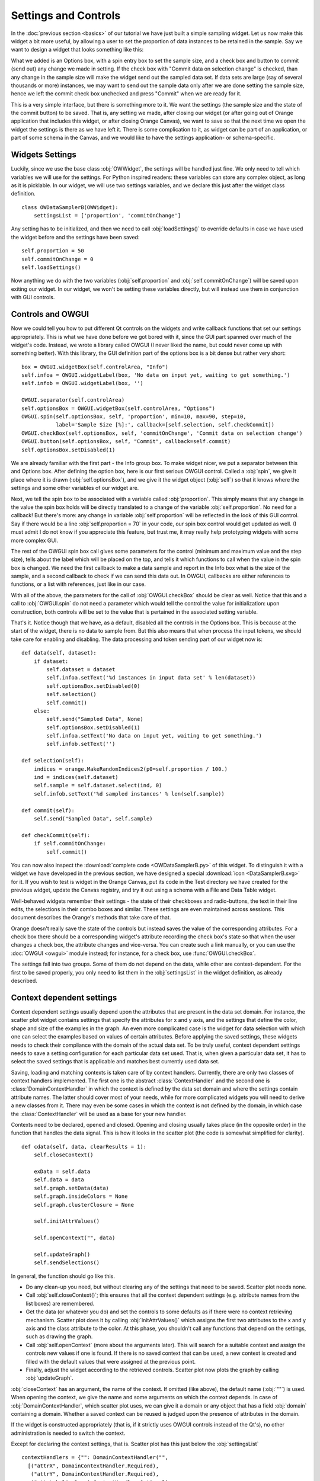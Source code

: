 #####################
Settings and Controls
#####################

In the :doc:`previous section <basics>` of our tutorial we
have just built a simple sampling widget. Let us now make this widget
a bit more useful, by allowing a user to set the proportion of data
instances to be retained in the sample. Say we want to design a widget
that looks something like this:

.. image:: dataSamplerBWidget.png

What we added is an Options box, with a spin entry box to set the
sample size, and a check box and button to commit (send out) any
change we made in setting. If the check box with "Commit data on
selection change" is checked, than any change in the sample size will
make the widget send out the sampled data set. If data sets are large
(say of several thousands or more) instances, we may want to send out
the sample data only after we are done setting the sample size, hence
we left the commit check box unchecked and press "Commit" when we are
ready for it.

This is a very simple interface, but there is something more to
it. We want the settings (the sample size and the state of the commit
button) to be saved. That is, any setting we made, after closing our
widget (or after going out of Orange application that includes this
widget, or after closing Orange Canvas), we want to save so that the
next time we open the widget the settings is there as we have left
it. There is some complication to it, as widget can be part of an
application, or part of some schema in the Canvas, and we would like
to have the settings application- or schema-specific.

****************
Widgets Settings
****************

Luckily, since we use the base class :obj:`OWWidget`, the settings
will be handled just fine. We only need to tell which variables we
will use for the settings. For Python inspired readers: these
variables can store any complex object, as long as it is
picklable. In our widget, we will use two settings variables, and we
declare this just after the widget class definition.

::

    class OWDataSamplerB(OWWidget):
        settingsList = ['proportion', 'commitOnChange']

Any setting has to be initialized, and then we need to call
:obj:`loadSettings()` to override defaults in case we have used
the widget before and the settings have been saved::

    self.proportion = 50
    self.commitOnChange = 0
    self.loadSettings()

Now anything we do with the two variables (:obj:`self.proportion` and
:obj:`self.commitOnChange`) will be saved upon exiting our
widget. In our widget, we won't be setting these variables directly,
but will instead use them in conjunction with GUI controls.

******************
Controls and OWGUI
******************

Now we could tell you how to put different Qt controls on the
widgets and write callback functions that set our settings
appropriately. This is what we have done before we got bored with it,
since the GUI part spanned over much of the widget's code. Instead, we
wrote a library called OWGUI (I never liked the name, but could never
come up with something better). With this library, the GUI definition
part of the options box is a bit dense but rather very short::

    box = OWGUI.widgetBox(self.controlArea, "Info")
    self.infoa = OWGUI.widgetLabel(box, 'No data on input yet, waiting to get something.')
    self.infob = OWGUI.widgetLabel(box, '')

    OWGUI.separator(self.controlArea)
    self.optionsBox = OWGUI.widgetBox(self.controlArea, "Options")
    OWGUI.spin(self.optionsBox, self, 'proportion', min=10, max=90, step=10,
               label='Sample Size [%]:', callback=[self.selection, self.checkCommit])
    OWGUI.checkBox(self.optionsBox, self, 'commitOnChange', 'Commit data on selection change')
    OWGUI.button(self.optionsBox, self, "Commit", callback=self.commit)
    self.optionsBox.setDisabled(1)

We are already familiar with the first part - the Info group
box. To make widget nicer, we put a separator between this and Options
box. After defining the option box, here is our first serious OWGUI
control. Called a :obj:`spin`, we give it place where it is
drawn (:obj:`self.optionsBox`), and we give it the widget object
(:obj:`self`) so that it knows where the settings and some other
variables of our widget are.

Next, we tell the spin box to be
associated with a variable called :obj:`proportion`. This simply
means that any change in the value the spin box holds will be directly
translated to a change of the variable
:obj:`self.proportion`. No need for a callback! But there's
more: any change in variable :obj:`self.proportion` will be
reflected in the look of this GUI control. Say if there would be a
line :obj:`self.proportion = 70` in your code, our spin box
control would get updated as well. (I must admit I do not know if you
appreciate this feature, but trust me, it may really help prototyping
widgets with some more complex GUI.

The rest of the OWGUI spin box call gives some parameters for the
control (minimum and maximum value and the step size), tells about the
label which will be placed on the top, and tells it which functions to
call when the value in the spin box is changed. We need the first
callback to make a data sample and report in the Info box what is the
size of the sample, and a second callback to check if we can send this
data out. In OWGUI, callbacks are either references to functions, or a
list with references, just like in our case.

With all of the above, the parameters for the call of
:obj:`OWGUI.checkBox` should be clear as well. Notice that this
and a call to :obj:`OWGUI.spin` do not need a parameter which
would tell the control the value for initialization: upon construction,
both controls will be set to the value that is pertained in the
associated setting variable.

That's it. Notice though that we have, as a default, disabled all
the controls in the Options box. This is because at the start of the
widget, there is no data to sample from. But this also means that when
process the input tokens, we should take care for enabling and
disabling. The data processing and token sending part of our widget
now is::

    def data(self, dataset):
        if dataset:
            self.dataset = dataset
            self.infoa.setText('%d instances in input data set' % len(dataset))
            self.optionsBox.setDisabled(0)
            self.selection()
            self.commit()
        else:
            self.send("Sampled Data", None)
            self.optionsBox.setDisabled(1)
            self.infoa.setText('No data on input yet, waiting to get something.')
            self.infob.setText('')

    def selection(self):
        indices = orange.MakeRandomIndices2(p0=self.proportion / 100.)
        ind = indices(self.dataset)
        self.sample = self.dataset.select(ind, 0)
        self.infob.setText('%d sampled instances' % len(self.sample))

    def commit(self):
        self.send("Sampled Data", self.sample)

    def checkCommit(self):
        if self.commitOnChange:
            self.commit()

You can now also inspect the :download:`complete code <OWDataSamplerB.py>`
of this widget. To distinguish it with a widget we have developed in the
previous section, we have designed a special
:download:`icon <DataSamplerB.svg>` for it. If you wish to test is
widget in the Orange Canvas, put its code in the Test directory we
have created for the previous widget, update the Canvas registry, and
try it out using a schema with a File and Data Table widget.

.. image:: schemawithdatasamplerB.png


Well-behaved widgets remember their settings - the state of their
checkboxes and radio-buttons, the text in their line edits, the
selections in their combo boxes and similar. These settings are even
maintained across sessions. This document describes the Orange's
methods that take care of that.

Orange doesn't really save the state of the controls but instead
saves the value of the corresponding attributes. For a check box there
should be a corresponding widget's attribute recording the check box's
state so that when the user changes a check box, the attribute changes
and vice-versa. You can create such a link manually, or you can use
the :doc:`OWGUI <owgui>` module instead; for instance, for a check
box, use :func:`OWGUI.checkBox`.

The settings fall into two groups. Some of them do not depend on
the data, while other are context-dependent. For the first to be saved
properly, you only need to list them in the :obj:`settingsList`
in the widget definition, as already described.


.. module:: OWContexts

**************************
Context dependent settings
**************************

Context dependent settings usually depend upon the attributes that
are present in the data set domain. For instance, the scatter plot
widget contains settings that specify the attributes for x and y axis,
and the settings that define the color, shape and size of the examples
in the graph. An even more complicated case is the widget for data
selection with which one can select the examples based on values of
certain attributes. Before applying the saved settings, these widgets
needs to check their compliance with the domain of the actual data
set. To be truly useful, context dependent settings needs to save a
setting configuration for each particular data set used. That is, when
given a particular data set, it has to select the saved settings that
is applicable and matches best currently used data set.

Saving, loading and matching contexts is taken care of by context
handlers. Currently, there are only two classes of context handlers
implemented. The first one is the abstract :class:`ContextHandler`
and the second one is :class:`DomainContextHandler` in which the
context is defined by the data set domain and where the settings
contain attribute names. The latter should cover most of your needs,
while for more complicated widgets you will need to derive a new
classes from it. There may even be some cases in which the context is
not defined by the domain, in which case the
:class:`ContextHandler` will be used as a base for your new
handler.

Contexts need to be declared, opened and closed. Opening and
closing usually takes place (in the opposite order) in the function
that handles the data signal. This is how it looks in the scatter plot
(the code is somewhat simplified for clarity).

::

    def cdata(self, data, clearResults = 1):
        self.closeContext()

        exData = self.data
        self.data = data
        self.graph.setData(data)
        self.graph.insideColors = None
        self.graph.clusterClosure = None

        self.initAttrValues()

        self.openContext("", data)

        self.updateGraph()
        self.sendSelections()

In general, the function should go like this.

* Do any clean-up you need, but without clearing any of the settings that need
  to be saved. Scatter plot needs none.
* Call :obj:`self.closeContext()`; this ensures that all the context dependent
  settings (e.g. attribute names from the list boxes) are remembered.
* Get the data (or whatever you do) and set the controls to some defaults as
  if there were no context retrieving mechanism. Scatter plot does it by
  calling :obj:`initAttrValues()` which assigns the first two attributes to
  the x and y axis and the class attribute to the color. At this phase, you
  shouldn't call any functions that depend on the settings, such as drawing
  the graph.
* Call :obj:`self.openContext` (more about the arguments later). This will
  search for a suitable context and assign the controls new values if one is
  found. If there is no saved context that can be used, a new context is
  created and filled with the default values that were assigned at the previous
  point.
* Finally, adjust the widget according to the retrieved controls. Scatter plot
  now plots the graph by calling :obj:`updateGraph`.


:obj:`closeContext` has an argument, the name of the context. If omitted
(like above), the default name (:obj:`""`) is used. When opening the context,
we give the name and some arguments on which the context depends. In case of
:obj:`DomainContextHandler`, which scatter plot uses, we can give it a domain
or any object that has a field :obj:`domain` containing a domain. Whether a
saved context can be reused is judged upon the presence of attributes in the
domain.

If the widget is constructed appropriately (that is, if it strictly uses OWGUI
controls instead of the Qt's), no other administration is needed to switch the
context.

Except for declaring the context settings, that is. Scatter plot has this just
below the :obj:`settingsList` ::

    contextHandlers = {"": DomainContextHandler("",
      [("attrX", DomainContextHandler.Required),
       ("attrY", DomainContextHandler.Required),
       ("attrLabel", DomainContextHandler.Optional),
       ("attrShape", DomainContextHandler.Optional),
       ("attrSize", DomainContextHandler.Optional)])}

:obj:`contextHandlers` is a dictionary whose keys are contexts' names. Each
widget can have multiple contexts; for an unrealistic example, consider a
scatter plot which gets two data sets and uses one attribute from the first
for the x axis, and an attribute from the other for y. Since we won't see this
often, the default name for a context is an empty string.

The values in the dictionary are context handlers. Scatter plot declares that
it has a DomainContextHandler with name "" (sorry for the repetition) with
attributes "attrX", "attrY", "attrLabel", "attrShape" and "attrSize". The
first two are required, while the other three are optional.

*********************************
Using :obj:`DomainContextHandler`
*********************************

What we said above is not exactly true. :obj:`DomainContextHandler.Required`
is the default flag, so :obj:`("attrX", DomainContextHandler.Required)` can
be replaced by simply :obj:`"attrX"`. And the latter three have the
same flags, so they can be grouped into :obj:`(["attrLabel",
"attrShape", "attrSize"], DomainContextHandler.Optional)`. So
what scatter plot really says is::

    contextHandlers = {"": DomainContextHandler("", [
       "attrX", "attrY",
       (["attrLabel", "attrShape", "attrSize"], DomainContextHandler.Optional)])}

What do ``Optional`` and ``Required`` mean? Say that you used the
scatter plot on the data with attributes A, B, C and D; A and B are
used for the x and y axis and D defined the colors of examples. Now
you load a new data with attributes A, B, E, and F. The same context
can be used - A and B will again be shown on x and y axis and the
default (the one set by :obj:`self.initAttrValues`) will be used
for the color since the attribute D is missing in the new data. Now
comes the third data set, which only has attributes A, D and E. The
context now can't be reused since the attribute used for the
*required* :obj:`attrY` (the y axis) is missing.

OK, now it is time to be a bit formal. As said,
:obj:`contextHandlers` is a dictionary and the values in it need
to be context handlers derived from the abstract class
:obj:`ContextHandler`. The way it is declared of course depends
upon its constructor, so the above applies only to the usual
:obj:`DomainContextHandler`.

:class:`DomainContextHandler`'s constructor has the following arguments

`contextName`
   The name of the context; it should consist of letters and digits (it is
   used as a part of a variable name). In case the widget has multiple
   contexts, they should have unique names. In most cases there will be only
   one context, so you can leave it empty.

`fields`
   The names of the attributes to be saved and the corresponding flags. They
   are described in more details below.

`cloneIfImperfect`
   States that when the context doesn't match perfectly, that is, unless the
   domain is exactly the same as the domain from which the context was
   originally created, :obj:`openContext` shouldn't reuse a context but create
   a copy of the best matching context instead. Default is :obj:`True`.

`loadImperfect`
   tells whether the contexts that do not match perfectly (see above) should
   be used or not. Default is :obj:`True`.

`findImperfect`
   Tells whether imperfect contexts match at all or not (this flag is
   somewhat confused with :obj:`loadImperfect`, but it may come useful some
   day). Default is :obj:`True` again.

`syncWithGlobal`
   Tells whether instances of this widget should have a shared list of
   contexts (default). The alternative is that each keeps its own list;
   each individual list is merged with the global when the widget is deleted
   from the canvas (or when the canvas is closed). This setting only applies
   to canvas, while in saved applications widgets always have separate settings
   lists.

`maxAttributesToPickle`
   To keep the size of the context file small, settings for domains exceeding
   a certain number of attributes are not pickled. Default is 100, but you can
   increase (or decrease this) if you need to.


The truly interesting argument is :obj:`fields`. It roughly corresponds to the
:obj:`settingsList` in that each element specifies one widget attribute to be
saved. The elements of :obj:`fields` can be strings, tuples and/or instances of
:obj:`ContextField` (whatever you give, it gets automatically converted to the
latter). When given as tuples, they should consist of two elements, the field
name (just like in :obj:`settingsList`) and a flag. Here are the possible flags:

* :obj:`DomainContextHandler.Optional`,
  :obj:`DomainContextHandler.SelectedRequired` and
  :obj:`DomainContextHandler.Required` state whether the attribute is optional
  or required, as explained above. Default is :obj:`Required`.
  :obj:`DomainContextHandler.SelectedRequired` is applicable only if the
  control is a list box, where it means that the attributes that are selected
  are required while the other attributes from the list are not.

* :obj:`DomainContextHandler.NotAttribute` the setting is not an attribute
  name. You can essentially make a check box context dependent, but we very
  strongly dissuade from this since it can really confuse the user if some
  check boxes change with the data while most do not.

* :obj:`DomainContextHandler.List` tells that the attribute corresponds to a
  list box.


Flags can be combined, so to specify a list in which all attributes
are required, you would give :obj:`DomainContextHandler.List +
DomainContextHandler.Required`. Since this combination is
common, :obj:`DomainContextHandler.RequiredList` can be used
instead.

There are two shortcuts. The default flag is
:obj:`DomainContextHandler.Required`. If your attribute is like
this (as most are), you can give only its name instead of a
tuple. This is how :obj:`"attrX"` and :obj:`"attrY"` are
given in the scatter plot. If there are multiple attributes with the
same flags, you can specify them with a tuple in which the first
element is not a string but a list of strings. We have seen this trick
in the scatter plot, too.

But the tuples are actually a shortcut for instances of
:obj:`ContextField`. When you say :obj:`"attrX"` this is actually
:obj:`ContextField("attrX", DomainContextHandler.Required)`


*****************************
Defining New Context Handlers
*****************************

Avoid it if you can. If you can't, here's the list of the methods you may need
to implement. You may want to copy as much from the :obj:`DomainContextHandler`
as you can.


:obj:`__init__`
   Has the same arguments as the :obj:`DomainContextHandler`'s, except for the
   :obj:`fields`.

:obj:`newContext()`
   Creates and returns a new context. In :obj:`ContextHandler` it returns an
   instance of :obj:`Context`; you probably won't need to change this.

:obj:`openContext(widget, *args)`
   The method is given a widget and some additional arguments based on which
   the contexts are compared. In case of :obj:`DomainContextHandler` this is
   a domain. There can be one or more such arguments. Note that the method
   :obj:`openContext` which we talked about above is a method of
   :obj:`OWBaseWidget`, while here we describe a method of context handlers.
   Actually, :obj:`OWBaseWidget.openContext(self,contextName, *args)` calls
   the context handler's, passing it's :obj:`self` and :obj:`*args`.

   It needs to find a matching context and copy its settings to the widget or
   construct a new context and copy the settings from the widget. Also, when an
   old context is reused, it should be moved to the beginning of the list.
   :obj:`ContextHandler` already defines this method, which should usually
   suffice. :obj:`DomainContextHandler` adds very little to it.

:obj:`closeContext`
   Copies the settings from the widget by calling :obj:`settingsFromWidget`.
   You probably won't need to overwrite it.

:obj:`match`
   The method is called by :obj:`openContext` to find a matching context.
   Given an existing context and the arguments that were given to
   :obj:`openContext` (for instance, a domain), it should decide whether the
   context matches or not. If it returns 2, it is a perfect match (e.g.
   domains are the same). If it returns 0, the context is not applicable
   (e.g. some of the required attributes are missing). In case it returns a
   number between 0 and 1 (excluding 0), the higher the number the better the
   match. :obj:`openContext` will use the best matching context (or the
   perfect one, if found).

:obj:`settingsToWidget` / :obj:`settingsFromWidget`
   Copy the settings to and from the widget.

:obj:`fastSave`
   This function is called by the widget's :obj:`__setattr__` each time any
   widget's variable is changed to immediately synchronize the context with
   the state of the widget. The method is really needed only when
   :obj:`syncWithGlobal` is set. When the context is closed,
   :obj:`closeContext` will save the settings anyway.

:obj:`cloneContext`
   Given an existing context, it prepares and returns a copy. The method is
   optional; :obj:`copy.deepcopy` can be used instead.


***************************
Saving and loading settings
***************************

Settings can be saved in two different places. Orange Canvas save
settings in .ini files in its application data directory. Each widget type has
a separate file; for instance, the scatter plot's settings are saved in
:obj:`ScatterPlot.ini`. Saved schemas and applications save
settings in .sav files; the .sav file is placed in the same directory
as the schema or application, has the same name (except for the
extension) and contains the settings for all widgets in the
schema/application.

Saving and loading is done automatically by canvas or the
application. In a very rare case you need it to run these operations
manually, the functions involved are :obj:`loadSettings(self, file=None)`,
:obj:`saveSettings(self, file=None)`, :obj:`loadSettingsStr(self, str)`,
:obj:`saveSettingsStr(self)`. The first two load and save from
the file; if not given, the default name (widget's name +
:obj:`.ini`) is used. They are called by the canvas, never by a
schema or an application. The last two load and save from a string and
are used by schemas and applications. All the functions are defined as
methods of :obj:`OWBaseWidget`, which all other widgets are
derived from.
